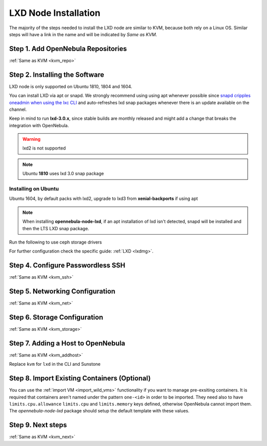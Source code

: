 .. _lxd_node:

=====================
LXD Node Installation
=====================

The majority of the steps needed to install the LXD node are similar to KVM, because both rely on a Linux OS. Similar steps will have a link in the name and will be indicated by `Same as KVM`.

Step 1. Add OpenNebula Repositories
========================================================

:ref:`Same as KVM <kvm_repo>`

Step 2. Installing the Software
===============================

LXD node is only supported on Ubuntu 1810, 1804 and 1604.

You can install LXD via apt or snapd. We strongly recommend using using apt whenever possible since `snapd cripples oneadmin when using the lxc CLI <https://bugs.launchpad.net/ubuntu/+source/snapd/+bug/1758449>`_  and auto-refreshes lxd snap packages whenever there is an update available on the channel.

Keep in mind to run **lxd-3.0.x**, since stable builds are monthly released and might add a change that breaks the integration with OpenNebula.

.. warning:: lxd2 is not supported
.. note:: Ubuntu **1810** uses lxd 3.0 snap package

Installing on Ubuntu
---------------------------
Ubuntu 1604, by default packs with lxd2, upgrade to lxd3 from **xenial-backports** if using apt

.. prompt:: bash $ auto

    $ sudo apt-get install opennebula-node-lxd

.. note:: When installing **opennebula-node-lxd**, if an apt installation of lxd isn't detected, snapd will be installed and then the LTS LXD snap package.

Run the following to use ceph storage drivers

.. prompt:: bash $ auto

    $ sudo apt-get install rbd-nbd


For further configuration check the specific guide: :ref:`LXD <lxdmg>`.


Step 4. Configure Passwordless SSH
=====================================================

:ref:`Same as KVM <kvm_ssh>`

Step 5.  Networking Configuration
=======================================================

:ref:`Same as KVM <kvm_net>`

Step 6.  Storage Configuration
=======================================================

:ref:`Same as KVM <kvm_storage>`

Step 7. Adding a Host to OpenNebula
============================================================

:ref:`Same as KVM <kvm_addhost>`

Replace ``kvm`` for ``lxd`` in the CLI and Sunstone

Step 8. Import Existing Containers (Optional)
=========================================================================
You can use the :ref:`import VM <import_wild_vms>` functionality if you want to manage pre-exsiting containers. It is required that containers aren't named under the pattern ``one-<id>`` in order to be imported. They need also to have ``limits.cpu.allowance`` ``limits.cpu`` and ``limits.memory`` keys defined, otherwise OpenNebula cannot import them. The `opennebula-node-lxd` package should setup the default template with these values.

Step 9.  Next steps
======================================

:ref:`Same as KVM <kvm_next>`
